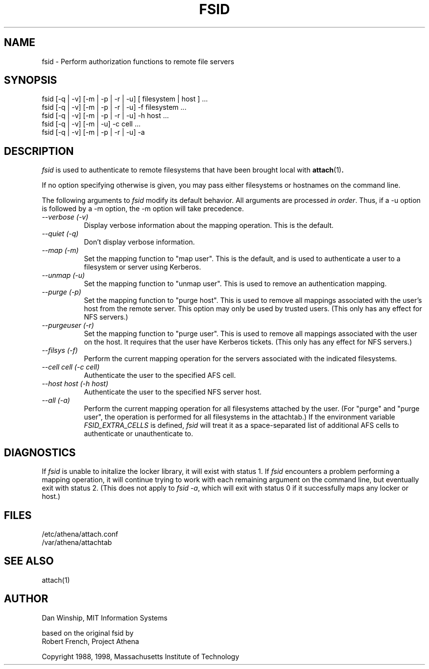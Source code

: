 .\" $Id: fsid.1,v 1.10 2000-01-31 15:57:59 danw Exp $
.\"
.\" Copyright 1997 by the Massachusetts Institute of Technology.
.\"
.\" Permission to use, copy, modify, and distribute this
.\" software and its documentation for any purpose and without
.\" fee is hereby granted, provided that the above copyright
.\" notice appear in all copies and that both that copyright
.\" notice and this permission notice appear in supporting
.\" documentation, and that the name of M.I.T. not be used in
.\" advertising or publicity pertaining to distribution of the
.\" software without specific, written prior permission.
.\" M.I.T. makes no representations about the suitability of
.\" this software for any purpose.  It is provided "as is"
.\" without express or implied warranty.
.\"
.TH FSID 1
.SH NAME
fsid \- Perform authorization functions to remote file servers
.SH SYNOPSIS
.nf
fsid [-q | -v] [-m | -p | -r | -u] [ filesystem | host ] ...
fsid [-q | -v] [-m | -p | -r | -u] -f filesystem ...
fsid [-q | -v] [-m | -p | -r | -u] -h host ...
fsid [-q | -v] [-m      |      -u] -c cell ...
fsid [-q | -v] [-m | -p | -r | -u] -a
.fi

.SH DESCRIPTION
\fIfsid\fP is used to authenticate to remote filesystems that have
been brought local with
.BR attach (1)\fP.
.PP
If no option specifying otherwise is given, you may pass either
filesystems or hostnames on the command line.
.PP
The following arguments to \fIfsid\fP modify its default behavior.
All arguments are processed \fIin order\fP.  Thus, if a -u option is
followed by a -m option, the -m option will take precedence.

.TP 8
.I --verbose (-v)
Display verbose information about the mapping operation.  This is the
default.
.TP 8
.I --quiet (-q)
Don't display verbose information.
.TP 8
.I --map (-m)
Set the mapping function to "map user". This is the default, and
is used to authenticate a user to a filesystem or server using
Kerberos.
.TP 8
.I --unmap (-u)
Set the mapping function to "unmap user".  This is used to remove an
authentication mapping.
.TP 8
.I --purge (-p)
Set the mapping function to "purge host".  This is used to remove all
mappings associated with the user's host from the remote server. This
option may only be used by trusted users. (This only has any effect
for NFS servers.)
.TP 8
.I --purgeuser (-r)
Set the mapping function to "purge user".  This is used to remove all
mappings associated with the user on the host.  It requires that the
user have Kerberos tickets. (This only has any effect for NFS
servers.)
.TP 8
.I --filsys (-f)
Perform the current mapping operation for the servers associated with
the indicated filesystems.
.TP 8
.I --cell \fIcell\fP (-c \fIcell\fP)
Authenticate the user to the specified AFS cell.
.TP 8
.I --host \fIhost\fP (-h \fIhost\fP)
Authenticate the user to the specified NFS server host.
.TP 8
.I --all (-a)
Perform the current mapping operation for all filesystems attached by
the user. (For "purge" and "purge user", the operation is performed
for all filesystems in the attachtab.) If the environment variable
\fIFSID_EXTRA_CELLS\fR is defined, \fIfsid\fR will treat it as a
space-separated list of additional AFS cells to authenticate or
unauthenticate to.

.SH DIAGNOSTICS
If \fIfsid\fP is unable to initalize the locker library, it will exist
with status 1. If \fIfsid\fP encounters a problem performing a mapping
operation, it will continue trying to work with each remaining
argument on the command line, but eventually exit with status 2. (This
does not apply to \fIfsid -a\fP, which will exit with status 0 if it
successfully maps any locker or host.)

.SH FILES
/etc/athena/attach.conf
.br
/var/athena/attachtab

.SH "SEE ALSO"
attach(1)

.SH AUTHOR
Dan Winship, MIT Information Systems
.PP
based on the original fsid by
.br
Robert French, Project Athena
.PP
Copyright 1988, 1998, Massachusetts Institute of Technology

